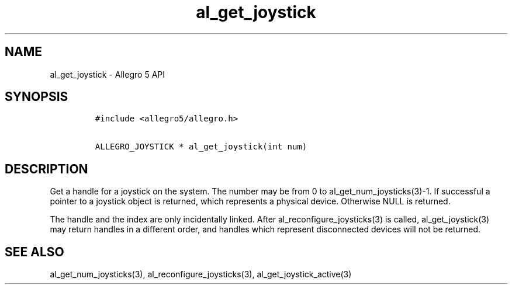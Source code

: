 .\" Automatically generated by Pandoc 1.19.2.4
.\"
.TH "al_get_joystick" "3" "" "Allegro reference manual" ""
.hy
.SH NAME
.PP
al_get_joystick \- Allegro 5 API
.SH SYNOPSIS
.IP
.nf
\f[C]
#include\ <allegro5/allegro.h>

ALLEGRO_JOYSTICK\ *\ al_get_joystick(int\ num)
\f[]
.fi
.SH DESCRIPTION
.PP
Get a handle for a joystick on the system.
The number may be from 0 to al_get_num_joysticks(3)\-1.
If successful a pointer to a joystick object is returned, which
represents a physical device.
Otherwise NULL is returned.
.PP
The handle and the index are only incidentally linked.
After al_reconfigure_joysticks(3) is called, al_get_joystick(3) may
return handles in a different order, and handles which represent
disconnected devices will not be returned.
.SH SEE ALSO
.PP
al_get_num_joysticks(3), al_reconfigure_joysticks(3),
al_get_joystick_active(3)

